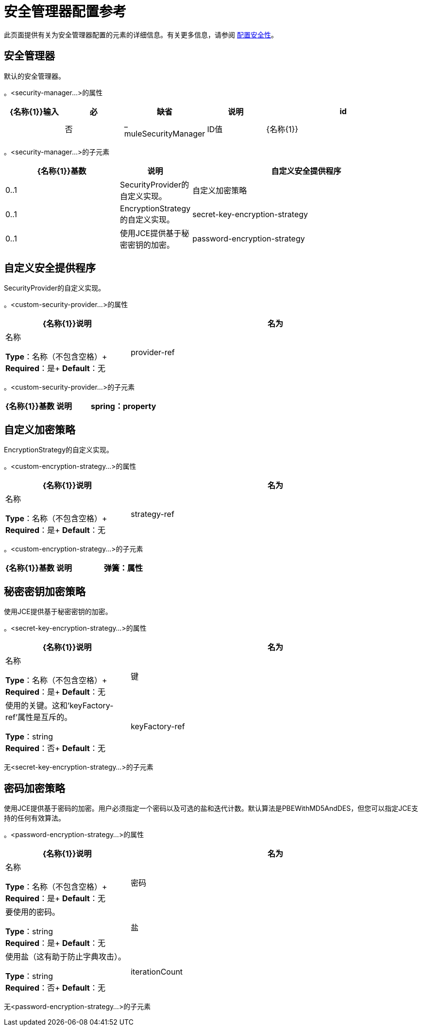 = 安全管理器配置参考
:keywords: anypoint studio, esb, security

此页面提供有关为安全管理器配置的元素的详细信息。有关更多信息，请参阅 link:/mule-user-guide/v/3.6/configuring-security[配置安全性]。

== 安全管理器

默认的安全管理器。

。<security-manager...>的属性
[%header,cols="15a,15a,15a,15a,40a"]
|===
| {名称{1}}输入 |必 |缺省 |说明
| id |  |否| _ muleSecurityManager | ID值
| {名称{1}} | {无{3}} _ {muleSecurityManager {4}}名称
|===

。<security-manager...>的子元素
[%header,cols="30a,10a,60a"]
|===
| {名称{1}}基数 |说明
|自定义安全提供程序 | 0..1  | SecurityProvider的自定义实现。
|自定义加密策略 | 0..1  | EncryptionStrategy的自定义实现。
| secret-key-encryption-strategy  | 0..1  |使用JCE提供基于秘密密钥的加密。
| password-encryption-strategy  | 0..1  |使用JCE提供基于密码的加密。用户必须指定一个密码以及可选的盐和迭代计数。默认算法是PBEWithMD5AndDES，但用户可以指定JCE支持的任何有效算法。
|===

== 自定义安全提供程序

SecurityProvider的自定义实现。

。<custom-security-provider...>的属性
[%header,cols="30a,70a"]
|===
| {名称{1}}说明
|名为 |名称

*Type*：名称（不包含空格）+
*Required*：是+
*Default*：无
| provider-ref |要使用的安全提供程序的名称。

*Type*：string +
*Required*：是+
*Default*：无
|===

。<custom-security-provider...>的子元素
[%header,cols="30a,10a,60a"]
|===
| {名称{1}}基数 |说明
| spring：property  | 0 .. *  |自定义配置的Spring样式属性元素。
|===

== 自定义加密策略

EncryptionStrategy的自定义实现。

。<custom-encryption-strategy...>的属性

[%header,cols="30a,70a"]
|===
| {名称{1}}说明
|名为 |名称

*Type*：名称（不包含空格）+
*Required*：是+
*Default*：无
| strategy-ref  |对加密策略的引用（可能是实现EncryptionStrategy接口的Spring bean）。

*Type*：string +
*Required*：是+
*Default*：无
|===

。<custom-encryption-strategy...>的子元素
[%header,cols="30a,10a,60a"]
|===
| {名称{1}}基数 |说明
|弹簧：属性 | 0 .. *  | 
|===

== 秘密密钥加密策略

使用JCE提供基于秘密密钥的加密。

。<secret-key-encryption-strategy...>的属性
[%header,cols="30a,70a"]
|===
| {名称{1}}说明
|名为 |名称

*Type*：名称（不包含空格）+
*Required*：是+
*Default*：无
|键 |使用的关键。这和'keyFactory-ref'属性是互斥的。

*Type*：string +
*Required*：否+
*Default*：无
| keyFactory-ref  |要使用的关键工厂的名称。这应该实现ObjectFactory接口并返回一个字节数组。这和'key'属性是相互排斥的。

*Type*：string +
*Required*：否+
*Default*：无
|===

无<secret-key-encryption-strategy...>的子元素

== 密码加密策略

使用JCE提供基于密码的加密。用户必须指定一个密码以及可选的盐和迭代计数。默认算法是PBEWithMD5AndDES，但您可以指定JCE支持的任何有效算法。

。<password-encryption-strategy...>的属性
[%header,cols="30a,70a"]
|===
| {名称{1}}说明
|名为 |名称

*Type*：名称（不包含空格）+
*Required*：是+
*Default*：无
|密码 |要使用的密码。

*Type*：string +
*Required*：是+
*Default*：无
|盐 |使用盐（这有助于防止字典攻击）。

*Type*：string +
*Required*：否+
*Default*：无
| iterationCount  |要使用的迭代次数。

*Type*：整数+
*Required*：否+
*Default*：无
|===

无<password-encryption-strategy...>的子元素

